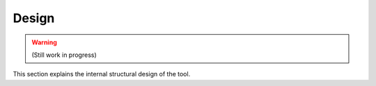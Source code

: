 Design
=======

.. warning::

    (Still work in progress)

This section explains the internal structural design of the tool.


.. graphviz::
   :name: Database Verion Control Tool Setup
   :caption: Internal structure
   :alt: How Sphinx and GraphViz Render the Final Document
   :align: center

   digraph foo {
      graph [fontname="Verdana", fontsize="12"];
      node [fontname="Verdana", fontsize="12"];
      edge [fontname="Sans", fontsize="9"];


      # Define classes
      dvc_cli [label="DVC CLI", shape="rect"];
      ConfigReader [label="ConfigReader", shape="class"];
      ConfigFileWriter [label="ConfigFileWriter", shape="class"];

      # Define Environment


      dvc_cli
      "Env Var" -> ConfigReader -> "baz";
      ConfigFileWriter -> "Config File" -> ConfigReader -> "baz";


   }


.. graphviz::
    :name: sphinx.ext.graphviz
    :caption: Sphinx and GraphViz Data Flow
    :alt: How Sphinx and GraphViz Render the Final Document
    :align: center

     digraph "sphinx-ext-graphviz" {
         size="6,4";
         rankdir="LR";
         graph [fontname="Verdana", fontsize="12"];
         node [fontname="Verdana", fontsize="12"];
         edge [fontname="Sans", fontsize="9"];

         sphinx [label="Sphinx", shape="component",
                   href="https://www.sphinx-doc.org/",
                   target="_blank"];
         dot [label="GraphViz", shape="component",
              href="https://www.graphviz.org/",
              target="_blank"];
         docs [label="Docs (.rst)", shape="folder",
               fillcolor=green, style=filled];
         svg_file [label="SVG Image", shape="note", fontcolor=white,
                 fillcolor="#3333ff", style=filled];
         html_files [label="HTML Files", shape="folder",
              fillcolor=yellow, style=filled];

         docs -> sphinx [label=" parse "];
         sphinx -> dot [label=" call ", style=dashed, arrowhead=none];
         dot -> svg_file [label=" draw "];
         sphinx -> html_files [label=" render "];
         svg_file -> html_files [style=dashed];
     }


.. graphviz::

    graph {
      "1.5x0.5" [shape=rect margin="1.5,0.5"] # in inches
      "0.5x1.5" [shape=rect margin="0.5,1.5"] # in inches
      "1.5x1.5" [shape=rect margin="1.5"]     # in inches
    }